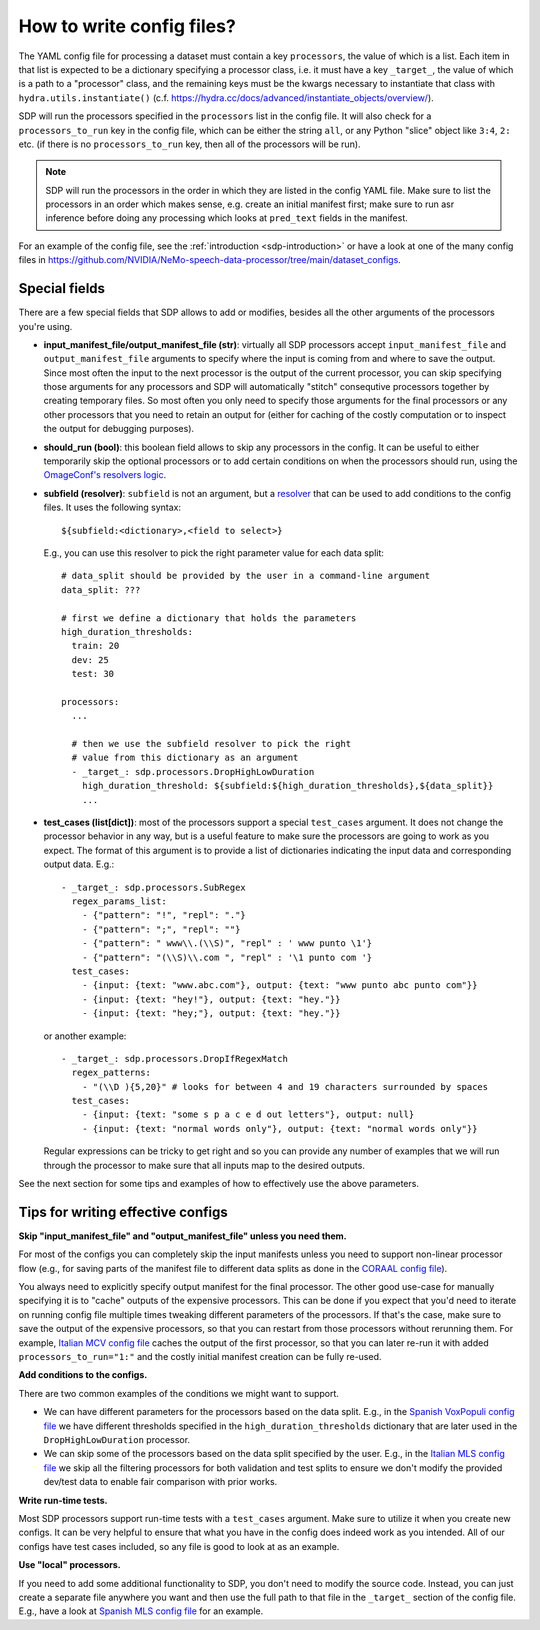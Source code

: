 How to write config files?
--------------------------

The YAML config file for processing a dataset must contain a key ``processors``, the value of which is a list.
Each item in that list is expected to be a dictionary specifying a processor class, i.e. it must have a key
``_target_``, the value of which is a path to a "processor" class, and the remaining keys must be the kwargs
necessary to instantiate that class with ``hydra.utils.instantiate()``
(c.f. https://hydra.cc/docs/advanced/instantiate_objects/overview/).

SDP will run the processors specified in the ``processors`` list in the config file. It will also check for a
``processors_to_run`` key in the config file, which can be either the string ``all``, or any Python "slice" object
like ``3:4``, ``2:`` etc. (if there is no ``processors_to_run`` key, then all of the processors will be run).

.. note::
    SDP will run the processors in the order in which they are listed in the config YAML file. Make sure to list the
    processors in an order which makes sense, e.g. create an initial manifest first; make sure to run asr inference
    before doing any processing which looks at ``pred_text`` fields in the manifest.

For an example of the config file, see the :ref:`introduction <sdp-introduction>` or have a look at one of the many
config files in https://github.com/NVIDIA/NeMo-speech-data-processor/tree/main/dataset_configs.

Special fields
~~~~~~~~~~~~~~

There are a few special fields that SDP allows to add or modifies, besides all the other arguments of
the processors you're using.

* **input_manifest_file/output_manifest_file (str)**: virtually all SDP processors accept ``input_manifest_file`` and
  ``output_manifest_file`` arguments to specify where the input is coming from and where to save the output.
  Since most often the input to the next processor is the output of the current processor, you can skip specifying
  those arguments for any processors and SDP will automatically "stitch" consequtive processors together by creating
  temporary files. So most often you only need to specify those arguments for the final processors or any other processors
  that you need to retain an output for (either for caching of the costly computation or to inspect the output for
  debugging purposes).
* **should_run (bool)**: this boolean field allows to skip any processors in the config. It can be useful to either
  temporarily skip the optional processors or to add certain conditions on when the processors should run, using the
  `OmageConf's resolvers logic <https://omegaconf.readthedocs.io/en/latest/usage.html#resolvers>`_.
* **subfield (resolver)**: ``subfield`` is not an argument, but a
  `resolver <https://omegaconf.readthedocs.io/en/latest/usage.html#resolvers>`_ that can be used to add conditions
  to the config files. It uses the following syntax::
    ${subfield:<dictionary>,<field to select>}

  E.g., you can use this resolver to pick the right parameter value for each data split::

    # data_split should be provided by the user in a command-line argument
    data_split: ???

    # first we define a dictionary that holds the parameters
    high_duration_thresholds:
      train: 20
      dev: 25
      test: 30

    processors:
      ...

      # then we use the subfield resolver to pick the right
      # value from this dictionary as an argument
      - _target_: sdp.processors.DropHighLowDuration
        high_duration_threshold: ${subfield:${high_duration_thresholds},${data_split}}
        ...

* **test_cases (list[dict])**: most of the processors support a special ``test_cases`` argument.
  It does not change the processor behavior in any way, but is a useful feature to make sure
  the processors are going to work as you expect. The format of this argument is to provide a list
  of dictionaries indicating the input data and corresponding output data. E.g.::

      - _target_: sdp.processors.SubRegex
        regex_params_list:
          - {"pattern": "!", "repl": "."}
          - {"pattern": ";", "repl": ""}
          - {"pattern": " www\\.(\\S)", "repl" : ' www punto \1'}
          - {"pattern": "(\\S)\\.com ", "repl" : '\1 punto com '}
        test_cases:
          - {input: {text: "www.abc.com"}, output: {text: "www punto abc punto com"}}
          - {input: {text: "hey!"}, output: {text: "hey."}}
          - {input: {text: "hey;"}, output: {text: "hey."}}

  or another example::

      - _target_: sdp.processors.DropIfRegexMatch
        regex_patterns:
          - "(\\D ){5,20}" # looks for between 4 and 19 characters surrounded by spaces
        test_cases:
          - {input: {text: "some s p a c e d out letters"}, output: null}
          - {input: {text: "normal words only"}, output: {text: "normal words only"}}

  Regular expressions can be tricky to get right and so you can provide any number
  of examples that we will run through the processor to make sure that all inputs
  map to the desired outputs.

See the next section for some tips and examples of how to effectively use the above parameters.


Tips for writing effective configs
~~~~~~~~~~~~~~~~~~~~~~~~~~~~~~~~~~

**Skip "input_manifest_file" and "output_manifest_file" unless you need them.**

For most of the configs you can completely skip the input manifests unless you need to support
non-linear processor flow (e.g., for saving parts of the manifest file to different data splits as done in the
`CORAAL config file <https://github.com/NVIDIA/NeMo-speech-data-processor/blob/main/dataset_configs/english/coraal/config.yaml>`_).

You always need to explicitly specify output manifest for the final processor. The other good use-case for manually
specifying it is to "cache" outputs of the expensive processors. This can be done if you expect that you'd need
to iterate on running config file multiple times tweaking different parameters of the processors. If that's the case,
make sure to save the output of the expensive processors, so that you can restart from those processors without
rerunning them. For example, `Italian MCV config file <https://github.com/NVIDIA/NeMo-speech-data-processor/blob/main/dataset_configs/italian/mcv/config.yaml>`_
caches the output of the first processor, so that you can later re-run it with added ``processors_to_run="1:"`` and
the costly initial manifest creation can be fully re-used.

**Add conditions to the configs.**

There are two common examples of the conditions we might want to support.

* We can have different parameters for the processors based on the data split. E.g., in the
  `Spanish VoxPopuli config file <https://github.com/NVIDIA/NeMo-speech-data-processor/blob/main/dataset_configs/spanish_pc/voxpopuli/config.yaml>`_
  we have different thresholds specified in the ``high_duration_thresholds`` dictionary that are later used
  in the ``DropHighLowDuration`` processor.
* We can skip some of the processors based on the data split specified by the user. E.g., in the
  `Italian MLS config file <https://github.com/NVIDIA/NeMo-speech-data-processor/blob/main/dataset_configs/italian/mls/config.yaml>`_
  we skip all the filtering processors for both validation and test splits to ensure we don't modify the provided
  dev/test data to enable fair comparison with prior works.

**Write run-time tests.**

Most SDP processors support run-time tests with a ``test_cases`` argument. Make sure to utilize it
when you create new configs. It can be very helpful to ensure that what you have in the config does
indeed work as you intended. All of our configs have test cases included, so any file is good to
look at as an example.

**Use "local" processors.**

If you need to add some additional functionality to SDP, you don't need to modify the source code.
Instead, you can just create a separate file anywhere you want and then use the full path
to that file in the ``_target_`` section of the config file. E.g., have a look at
`Spanish MLS config file <https://github.com/NVIDIA/NeMo-speech-data-processor/blob/main/dataset_configs/spanish/mls/config.yaml>`_
for an example.
